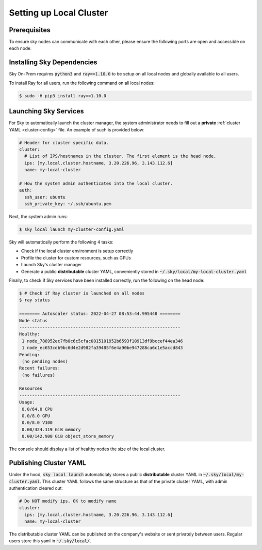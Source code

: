 .. _local-setup:
Setting up Local Cluster
======================

Prerequisites
-------------
To ensure sky nodes can communicate with each other, please ensure the following ports are open and accessible on each node:

..
   TODO(michaelzhiluo): Check and add ports here. https://docs.ray.io/en/latest/ray-core/configure.html#ports-configurations might help.

Installing Sky Dependencies
---------------------------

Sky On-Prem requires :code:`python3` and :code:`ray==1.10.0` to be setup on all local nodes and globally available to all users.

To install Ray for all users, run the following command on all local nodes:

.. code-block:: console

   $ sudo -H pip3 install ray==1.10.0

Launching Sky Services
-------------------

For Sky to automatically launch the cluster manager, the system administrator needs to fill out a **private** :ref:`cluster YAML <cluster-config>` file. An example of such is provided below:

.. code-block:: yaml

    # Header for cluster specific data.
    cluster:
      # List of IPS/hostnames in the cluster. The first element is the head node.
      ips: [my.local.cluster.hostname, 3.20.226.96, 3.143.112.6]
      name: my-local-cluster

    # How the system admin authenticates into the local cluster.
    auth:
      ssh_user: ubuntu
      ssh_private_key: ~/.ssh/ubuntu.pem


Next, the system admin runs:

.. code-block:: console

   $ sky local launch my-cluster-config.yaml

Sky will automatically perform the following 4 tasks:

- Check if the local cluster environment is setup correctly
- Profile the cluster for custom resources, such as GPUs
- Launch Sky's cluster manager
- Generate a public **distributable** cluster YAML, conveniently stored in :code:`~/.sky/local/my-local-cluster.yaml`

Finally, to check if Sky services have been installed correctly, run the following on the head node:

.. code-block::
   
   $ # Check if Ray cluster is launched on all nodes
   $ ray status

   ======== Autoscaler status: 2022-04-27 08:53:44.995448 ========
   Node status
   ---------------------------------------------------------------
   Healthy:
    1 node_788952ec7fb0c6c5cfac0015101952b6593f10913df9bccef44ea346
    1 node_ec653cdb9bc6d4e2d982fa39485f6e4a90be947288ca6c1e5accd843
   Pending:
    (no pending nodes)
   Recent failures:
    (no failures)

   Resources
   ---------------------------------------------------------------
   Usage:
    0.0/64.0 CPU
    0.0/8.0 GPU
    0.0/8.0 V100
    0.00/324.119 GiB memory
    0.00/142.900 GiB object_store_memory

The console should display a list of healthy nodes the size of the local cluster.

Publishing Cluster YAML
-------------------

Under the hood, :code:`sky local launch` automaticlaly stores a public **distributable** cluster YAML in :code:`~/.sky/local/my-cluster.yaml`. This cluster YAML follows the same structure as that of the private cluster YAML, with admin authentication cleared out:

.. code-block:: yaml

    # Do NOT modify ips, OK to modify name
    cluster:
      ips: [my.local.cluster.hostname, 3.20.226.96, 3.143.112.6]
      name: my-local-cluster

The distributable cluster YAML can be published on the company's website or sent privately between users. Regular users store this yaml in :code:`~/.sky/local/`.





